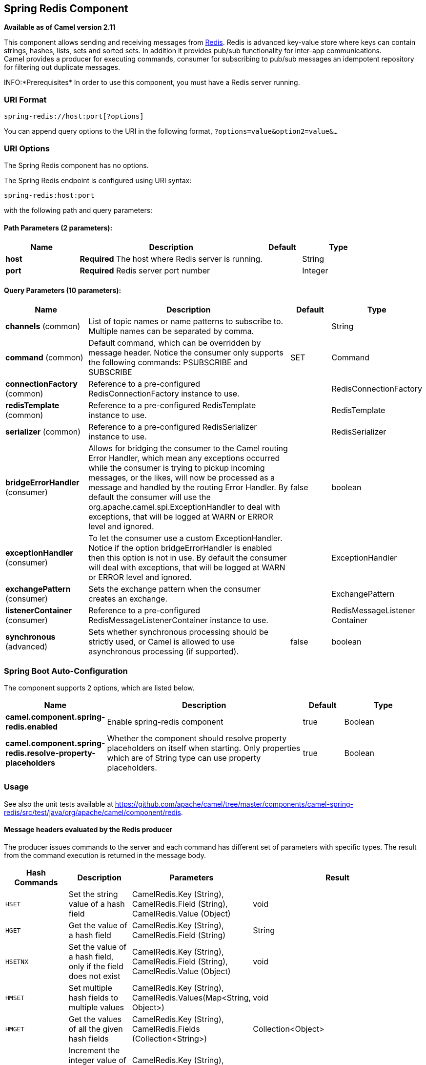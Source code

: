 [[spring-redis-component]]
== Spring Redis Component

*Available as of Camel version 2.11*

This component allows sending and receiving messages from
https://redis.io/[Redis]. Redis is advanced key-value store where
keys can contain strings, hashes, lists, sets and sorted sets. In
addition it provides pub/sub functionality for inter-app
communications. +
 Camel provides a producer for executing commands, consumer for
subscribing to pub/sub messages an idempotent repository for filtering
out duplicate messages.

INFO:*Prerequisites*
In order to use this component, you must have a Redis server running.


### URI Format

[source,java]
----------------------------------
spring-redis://host:port[?options]
----------------------------------

You can append query options to the URI in the following format,
`?options=value&option2=value&...`

### URI Options


// component options: START
The Spring Redis component has no options.
// component options: END



// endpoint options: START
The Spring Redis endpoint is configured using URI syntax:

----
spring-redis:host:port
----

with the following path and query parameters:

==== Path Parameters (2 parameters):


[width="100%",cols="2,5,^1,2",options="header"]
|===
| Name | Description | Default | Type
| *host* | *Required* The host where Redis server is running. |  | String
| *port* | *Required* Redis server port number |  | Integer
|===


==== Query Parameters (10 parameters):


[width="100%",cols="2,5,^1,2",options="header"]
|===
| Name | Description | Default | Type
| *channels* (common) | List of topic names or name patterns to subscribe to. Multiple names can be separated by comma. |  | String
| *command* (common) | Default command, which can be overridden by message header. Notice the consumer only supports the following commands: PSUBSCRIBE and SUBSCRIBE | SET | Command
| *connectionFactory* (common) | Reference to a pre-configured RedisConnectionFactory instance to use. |  | RedisConnectionFactory
| *redisTemplate* (common) | Reference to a pre-configured RedisTemplate instance to use. |  | RedisTemplate
| *serializer* (common) | Reference to a pre-configured RedisSerializer instance to use. |  | RedisSerializer
| *bridgeErrorHandler* (consumer) | Allows for bridging the consumer to the Camel routing Error Handler, which mean any exceptions occurred while the consumer is trying to pickup incoming messages, or the likes, will now be processed as a message and handled by the routing Error Handler. By default the consumer will use the org.apache.camel.spi.ExceptionHandler to deal with exceptions, that will be logged at WARN or ERROR level and ignored. | false | boolean
| *exceptionHandler* (consumer) | To let the consumer use a custom ExceptionHandler. Notice if the option bridgeErrorHandler is enabled then this option is not in use. By default the consumer will deal with exceptions, that will be logged at WARN or ERROR level and ignored. |  | ExceptionHandler
| *exchangePattern* (consumer) | Sets the exchange pattern when the consumer creates an exchange. |  | ExchangePattern
| *listenerContainer* (consumer) | Reference to a pre-configured RedisMessageListenerContainer instance to use. |  | RedisMessageListener Container
| *synchronous* (advanced) | Sets whether synchronous processing should be strictly used, or Camel is allowed to use asynchronous processing (if supported). | false | boolean
|===
// endpoint options: END
// spring-boot-auto-configure options: START
=== Spring Boot Auto-Configuration


The component supports 2 options, which are listed below.



[width="100%",cols="2,5,^1,2",options="header"]
|===
| Name | Description | Default | Type
| *camel.component.spring-redis.enabled* | Enable spring-redis component | true | Boolean
| *camel.component.spring-redis.resolve-property-placeholders* | Whether the component should resolve property placeholders on itself when starting. Only properties which are of String type can use property placeholders. | true | Boolean
|===
// spring-boot-auto-configure options: END



### Usage

See also the unit tests available
at https://github.com/apache/camel/tree/master/components/camel-spring-redis/src/test/java/org/apache/camel/component/redis[https://github.com/apache/camel/tree/master/components/camel-spring-redis/src/test/java/org/apache/camel/component/redis].

#### Message headers evaluated by the Redis producer

The producer issues commands to the server and each command has
different set of parameters with specific types. The result from the
command execution is returned in the message body.

[width="100%",cols="20%,20%,20%,60%",options="header",]
|=======================================================================
|Hash Commands |Description |Parameters |Result

|`HSET` |Set the string value of a hash field |CamelRedis.Key (String), CamelRedis.Field (String), CamelRedis.Value
(Object) |void

|`HGET` |Get the value of a hash field |CamelRedis.Key (String), CamelRedis.Field (String) |String

|`HSETNX` |Set the value of a hash field, only if the field does not exist |CamelRedis.Key (String), CamelRedis.Field (String), CamelRedis.Value
(Object) |void

|`HMSET` |Set multiple hash fields to multiple values |CamelRedis.Key (String), CamelRedis.Values(Map<String, Object>) |void

|`HMGET` |Get the values of all the given hash fields |CamelRedis.Key (String), CamelRedis.Fields (Collection<String>) |Collection<Object>

|`HINCRBY` |Increment the integer value of a hash field by the given number |CamelRedis.Key (String), CamelRedis.Field (String), CamelRedis.Value
(Long) |Long

|`HEXISTS` |Determine if a hash field exists |CamelRedis.Key (String), CamelRedis.Field (String) |Boolean

|`HDEL` |Delete one or more hash fields |CamelRedis.Key (String), CamelRedis.Field (String) |void 

|`HLEN` |Get the number of fields in a hash |CamelRedis.Key (String) |Long

|`HKEYS` |Get all the fields in a hash |CamelRedis.Key (String) |Set<String>

|`HVALS` |Get all the values in a hash |CamelRedis.Key (String) |Collection<Object>

|`HGETALL` |Get all the fields and values in a hash |CamelRedis.Key (String) |Map<String, Object>
|=======================================================================

[width="100%",cols="20%,20%,20%,60%",options="header",]
|=======================================================================
|List Commands |Description |Parameters |Result

|`RPUSH` |Append one or multiple values to a list |CamelRedis.Key (String), CamelRedis.Value (Object) |Long

|`RPUSHX` |Append a value to a list, only if the list exists |CamelRedis.Key (String), CamelRedis.Value (Object) |Long

|`LPUSH` |Prepend one or multiple values to a list |CamelRedis.Key (String), CamelRedis.Value (Object) |Long

|`LLEN` |Get the length of a list |CamelRedis.Key (String) |Long

|`LRANGE` |Get a range of elements from a list |CamelRedis.Key (String), CamelRedis.Start (Long), CamelRedis.End (Long) |List<Object>

|`LTRIM` |Trim a list to the specified range |CamelRedis.Key (String), CamelRedis.Start (Long), CamelRedis.End (Long) |void

|`LINDEX` |Get an element from a list by its index |CamelRedis.Key (String), CamelRedis.Index (Long) |String

|`LINSERT` |Insert an element before or after another element in a list |CamelRedis.Key (String), CamelRedis.Value (Object), CamelRedis.Pivot
(String), CamelRedis.Position (String) |Long

|`LSET` |Set the value of an element in a list by its index |CamelRedis.Key (String), CamelRedis.Value (Object), CamelRedis.Index
(Long) |void

|`LREM` |Remove elements from a list |CamelRedis.Key (String), CamelRedis.Value (Object), CamelRedis.Count
(Long) |Long

|`LPOP` |Remove and get the first element in a list |CamelRedis.Key (String) |Object

|`RPOP` |Remove and get the last element in a list |CamelRedis.Key (String) |String

|`RPOPLPUSH` |Remove the last element in a list, append it to another list and return
it |CamelRedis.Key (String), CamelRedis.Destination (String) |Object

|`BRPOPLPUSH` |Pop a value from a list, push it to another list and return it; or block
until one is available |CamelRedis.Key (String), CamelRedis.Destination (String),
CamelRedis.Timeout (Long) |Object

|`BLPOP` |Remove and get the first element in a list, or block until one is
available |CamelRedis.Key (String), CamelRedis.Timeout (Long) |Object

|`BRPOP` |Remove and get the last element in a list, or block until one is
available |CamelRedis.Key (String), CamelRedis.Timeout (Long) |String
|=======================================================================

[width="100%",cols="20%,20%,20%,60%",options="header",]
|=======================================================================
|Set Commands |Description |Parameters |Result

|`SADD` |Add one or more members to a set |CamelRedis.Key (String), CamelRedis.Value (Object) |Boolean

|`SMEMBERS` |Get all the members in a set |CamelRedis.Key (String) |Set<Object>

|`SREM` |Remove one or more members from a set |CamelRedis.Key (String), CamelRedis.Value (Object) |Boolean

|`SPOP` |Remove and return a random member from a set |CamelRedis.Key (String) |String

|`SMOVE` |Move a member from one set to another |CamelRedis.Key (String), CamelRedis.Value (Object),
CamelRedis.Destination (String) |Boolean

|`SCARD` |Get the number of members in a set |CamelRedis.Key (String) |Long

|`SISMEMBER` |Determine if a given value is a member of a set |CamelRedis.Key (String), CamelRedis.Value (Object) |Boolean

|`SINTER` |Intersect multiple sets |CamelRedis.Key (String), CamelRedis.Keys (String) |Set<Object>

|`SINTERSTORE` |Intersect multiple sets and store the resulting set in a key |CamelRedis.Key (String), CamelRedis.Keys (String),
CamelRedis.Destination (String) |void

|`SUNION` |Add multiple sets |CamelRedis.Key (String), CamelRedis.Keys (String) |Set<Object>

|`SUNIONSTORE` |Add multiple sets and store the resulting set in a key |CamelRedis.Key (String), CamelRedis.Keys (String),
CamelRedis.Destination (String) |void

|`SDIFF` |Subtract multiple sets |CamelRedis.Key (String), CamelRedis.Keys (String) |Set<Object>

|`SDIFFSTORE` |Subtract multiple sets and store the resulting set in a key |CamelRedis.Key (String), CamelRedis.Keys (String),
CamelRedis.Destination (String) |void

|`SRANDMEMBER` |Get one or multiple random members from a set |CamelRedis.Key (String) |String
|=======================================================================

[width="100%",cols="20%,20%,20%,60%",options="header",]
|=======================================================================
|Ordered set Commands |Description |Parameters |Result

|`ZADD` |Add one or more members to a sorted set, or update its score if it
already exists |CamelRedis.Key (String), CamelRedis.Value (Object), CamelRedis.Score
(Double) |Boolean

|`ZRANGE` |Return a range of members in a sorted set, by index |CamelRedis.Key (String), CamelRedis.Start (Long), CamelRedis.End (Long),
CamelRedis.WithScore (Boolean) |Object

|`ZREM` |Remove one or more members from a sorted set |CamelRedis.Key (String), CamelRedis.Value (Object) |Boolean

|`ZINCRBY` |Increment the score of a member in a sorted set |CamelRedis.Key (String), CamelRedis.Value (Object), CamelRedis.Increment
(Double) |Double

|`ZRANK` |Determine the index of a member in a sorted set |CamelRedis.Key (String), CamelRedis.Value (Object) |Long

|`ZREVRANK` |Determine the index of a member in a sorted set, with scores ordered
from high to low |CamelRedis.Key (String), CamelRedis.Value (Object) |Long

|`ZREVRANGE` |Return a range of members in a sorted set, by index, with scores ordered
from high to low |CamelRedis.Key (String), CamelRedis.Start (Long), CamelRedis.End (Long),
CamelRedis.WithScore (Boolean) |Object

|`ZCARD` |Get the number of members in a sorted set |CamelRedis.Key (String) |Long

|`ZCOUNT` |Count the members in a sorted set with scores within the given values |CamelRedis.Key (String), CamelRedis.Min (Double), CamelRedis.Max
(Double) |Long

|`ZRANGEBYSCORE` |Return a range of members in a sorted set, by score |CamelRedis.Key (String), CamelRedis.Min (Double), CamelRedis.Max
(Double) |Set<Object>

|`ZREVRANGEBYSCORE` |Return a range of members in a sorted set, by score, with scores ordered
from high to low |CamelRedis.Key (String), CamelRedis.Min (Double), CamelRedis.Max
(Double) |Set<Object>

|`ZREMRANGEBYRANK` |Remove all members in a sorted set within the given indexes |CamelRedis.Key (String), CamelRedis.Start (Long), CamelRedis.End (Long) |void

|`ZREMRANGEBYSCORE` |Remove all members in a sorted set within the given scores |CamelRedis.Key (String), CamelRedis.Start (Long), CamelRedis.End (Long) |void

|`ZUNIONSTORE` |Add multiple sorted sets and store the resulting sorted set in a new key |CamelRedis.Key (String), CamelRedis.Keys (String),
CamelRedis.Destination (String) |void

|`ZINTERSTORE` |Intersect multiple sorted sets and store the resulting sorted set in a
new key |CamelRedis.Key (String), CamelRedis.Keys (String),
CamelRedis.Destination (String) |void
|=======================================================================

[width="100%",cols="20%,20%,20%,60%",options="header",]
|=======================================================================
|String Commands |Description |Parameters |Result

|`SET` |Set the string value of a key |CamelRedis.Key (String), CamelRedis.Value (Object) |void

|`GET` |Get the value of a key |CamelRedis.Key (String) |Object

|`STRLEN` |Get the length of the value stored in a key |CamelRedis.Key (String) |Long

|`APPEND` |Append a value to a key |CamelRedis.Key (String), CamelRedis.Value (String) |Integer

|`SETBIT` |Sets or clears the bit at offset in the string value stored at key |CamelRedis.Key (String), CamelRedis.Offset (Long), CamelRedis.Value
(Boolean) |void

|`GETBIT` |Returns the bit value at offset in the string value stored at key |CamelRedis.Key (String), CamelRedis.Offset (Long) |Boolean

|`SETRANGE` |Overwrite part of a string at key starting at the specified offset |CamelRedis.Key (String), CamelRedis.Value (Object), CamelRedis.Offset
(Long) |void

|`GETRANGE` |Get a substring of the string stored at a key |CamelRedis.Key (String), CamelRedis.Start (Long), CamelRedis.End (Long) |String

|`SETNX` |Set the value of a key, only if the key does not exist |CamelRedis.Key (String), CamelRedis.Value (Object) |Boolean

|`SETEX` |Set the value and expiration of a key |CamelRedis.Key (String), CamelRedis.Value (Object), CamelRedis.Timeout
(Long), SECONDS |void

|`DECRBY` |Decrement the integer value of a key by the given number |CamelRedis.Key (String), CamelRedis.Value (Long) |Long

|`DECR` |Decrement the integer value of a key by one |CamelRedis.Key (String), |Long

|`INCRBY` |Increment the integer value of a key by the given amount |CamelRedis.Key (String), CamelRedis.Value (Long) |Long

|`INCR` |Increment the integer value of a key by one |CamelRedis.Key (String) |Long

|`MGET` |Get the values of all the given keys |CamelRedis.Fields (Collection<String>) |List<Object>

|`MSET` |Set multiple keys to multiple values |CamelRedis.Values(Map<String, Object>) |void

|`MSETNX` |Set multiple keys to multiple values, only if none of the keys exist |CamelRedis.Key (String), CamelRedis.Value (Object) |void

|`GETSET` |Set the string value of a key and return its old value |CamelRedis.Key (String), CamelRedis.Value (Object) |Object
|=======================================================================

[width="100%",cols="20%,20%,20%,60%",options="header",]
|=======================================================================
|Key Commands |Description |Parameters |Result

|`EXISTS` |Determine if a key exists |CamelRedis.Key (String) |Boolean

|`DEL` |Delete a key |CamelRedis.Keys (String) |void

|`TYPE` |Determine the type stored at key |CamelRedis.Key (String) |DataType

|`KEYS` |Find all keys matching the given pattern |CamelRedis.Pattern (String) |Collection<String>

|`RANDOMKEY` |Return a random key from the keyspace |CamelRedis.Pattern (String), CamelRedis.Value (String) |String

|`RENAME` |Rename a key |CamelRedis.Key (String) |void

|`RENAMENX` |Rename a key, only if the new key does not exist |CamelRedis.Key (String), CamelRedis.Value (String) |Boolean

|`EXPIRE` |Set a key's time to live in seconds |CamelRedis.Key (String), CamelRedis.Timeout (Long) |Boolean

|`SORT` |Sort the elements in a list, set or sorted set |CamelRedis.Key (String) |List<Object>

|`PERSIST` |Remove the expiration from a key |CamelRedis.Key (String) |Boolean

|`EXPIREAT` |Set the expiration for a key as a UNIX timestamp |CamelRedis.Key (String), CamelRedis.Timestamp (Long) |Boolean

|`PEXPIRE` |Set a key's time to live in milliseconds |CamelRedis.Key (String), CamelRedis.Timeout (Long) |Boolean

|`PEXPIREAT` |Set the expiration for a key as a UNIX timestamp specified in
milliseconds |CamelRedis.Key (String), CamelRedis.Timestamp (Long) |Boolean

|`TTL` |Get the time to live for a key |CamelRedis.Key (String) |Long

|`MOVE` |Move a key to another database |CamelRedis.Key (String), CamelRedis.Db (Integer) |Boolean
|=======================================================================

[width="100%",cols="20%,20%,20%,60%",options="header",]
|=======================================================================
|Other Command |Description |Parameters |Result

|`MULTI` |Mark the start of a transaction block |none |void

|`DISCARD` |Discard all commands issued after MULTI |none |void

|`EXEC` |Execute all commands issued after MULTI |none |void

|`WATCH` |Watch the given keys to determine execution of the MULTI/EXEC block |CamelRedis.Keys (String) |void

|`UNWATCH` |Forget about all watched keys |none |void

|`ECHO` |Echo the given string |CamelRedis.Value (String) |String

|`PING` |Ping the server |none |String

|`QUIT` |Close the connection |none |void

|`PUBLISH` |Post a message to a channel |CamelRedis.Channel (String), CamelRedis.Message (Object) |void
|=======================================================================

### Dependencies

Maven users will need to add the following dependency to their pom.xml.

*pom.xml*

[source,xml]
-----------------------------------------------
<dependency>
    <groupId>org.apache.camel</groupId>
    <artifactId>camel-spring-redis</artifactId>
    <version>${camel-version}</version>
</dependency>
-----------------------------------------------

where `${camel-version`} must be replaced by the actual version of Camel
(2.11 or higher).

### See Also

* Configuring Camel
* Component
* Endpoint
* Getting Started
